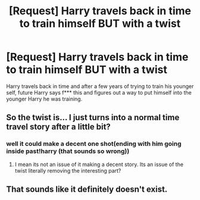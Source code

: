 #+TITLE: [Request] Harry travels back in time to train himself BUT with a twist

* [Request] Harry travels back in time to train himself BUT with a twist
:PROPERTIES:
:Author: UndergroundNerd
:Score: 6
:DateUnix: 1515056492.0
:DateShort: 2018-Jan-04
:FlairText: Request
:END:
Harry travels back in time and after a few years of trying to train his younger self, future Harry says f*** this and figures out a way to put himself into the younger Harry he was training.


** So the twist is... I just turns into a normal time travel story after a little bit?
:PROPERTIES:
:Author: Hpfm2
:Score: 10
:DateUnix: 1515078334.0
:DateShort: 2018-Jan-04
:END:

*** well it could make a decent one shot(ending with him going inside past!harry (that sounds so wrong))
:PROPERTIES:
:Author: lightningowl15
:Score: 2
:DateUnix: 1515109209.0
:DateShort: 2018-Jan-05
:END:

**** I mean its not an issue of it making a decent story. Its an issue of the twist literally removing the interesting part?
:PROPERTIES:
:Author: PixelKind
:Score: 3
:DateUnix: 1515135766.0
:DateShort: 2018-Jan-05
:END:


** That sounds like it definitely doesn't exist.
:PROPERTIES:
:Author: kyle2143
:Score: 2
:DateUnix: 1515109560.0
:DateShort: 2018-Jan-05
:END:

